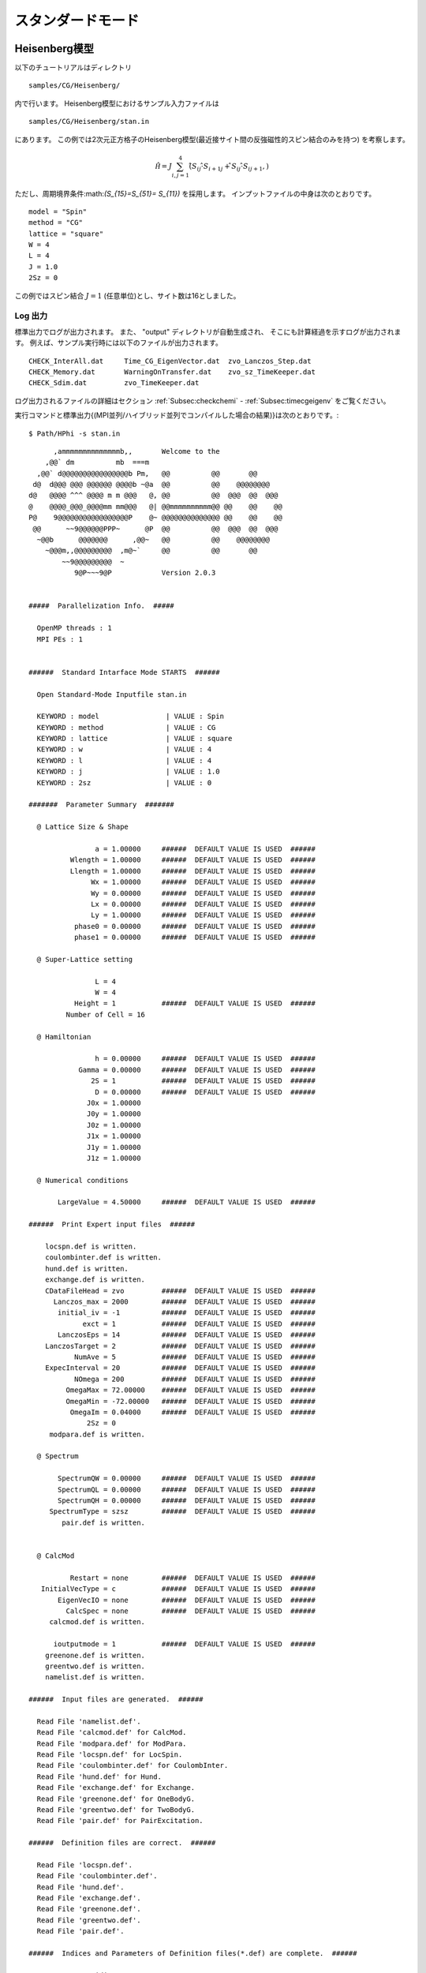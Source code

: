 スタンダードモード
==============================

Heisenberg模型
------------------------------

以下のチュートリアルはディレクトリ ::

 samples/CG/Heisenberg/
 
内で行います。
Heisenberg模型におけるサンプル入力ファイルは ::

 samples/CG/Heisenberg/stan.in

にあります。
この例では2次元正方格子のHeisenberg模型(最近接サイト間の反強磁性的スピン結合のみを持つ)
を考察します。

.. math::

   \hat{\mathcal H}=J \sum_{i,j=1}^{4} (\hat{ S }_{i j} \cdot \hat{ S }_{i+1 j} + \hat{ S }_{i j} \cdot \hat{ S }_{i j+1},)

ただし、周期境界条件:math:`(S_{15}=S_{51}= S_{11})` を採用します。
インプットファイルの中身は次のとおりです。 ::

 model = "Spin"
 method = "CG"
 lattice = "square"
 W = 4
 L = 4
 J = 1.0
 2Sz = 0

この例ではスピン結合 :math:`J=1` (任意単位)とし、サイト数は16としました。

**Log 出力**
^^^^^^^^^^^^^^^^^^^^^^^

標準出力でログが出力されます。
また、 \"output\" ディレクトリが自動生成され、
そこにも計算経過を示すログが出力されます。
例えば、サンプル実行時には以下のファイルが出力されます。 ::

 CHECK_InterAll.dat     Time_CG_EigenVector.dat  zvo_Lanczos_Step.dat  
 CHECK_Memory.dat       WarningOnTransfer.dat    zvo_sz_TimeKeeper.dat
 CHECK_Sdim.dat         zvo_TimeKeeper.dat
 
ログ出力されるファイルの詳細はセクション :ref:`Subsec:checkchemi` - :ref:`Subsec:timecgeigenv` をご覧ください。

実行コマンドと標準出力{(MPI並列/ハイブリッド並列でコンパイルした場合の結果)}は次のとおりです。::

 $ Path/HPhi -s stan.in
 
::


       ,ammmmmmmmmmmmmmb,,       Welcome to the
     ,@@` dm          mb  ===m
   ,@@` d@@@@@@@@@@@@@@@@b Pm,   @@          @@       @@
  d@  d@@@ @@@ @@@@@@ @@@@b ~@a  @@          @@    @@@@@@@@
 d@   @@@@ ^^^ @@@@ m m @@@   @, @@          @@  @@@  @@  @@@
 @    @@@@_@@@_@@@@mm mm@@@   @| @@mmmmmmmmmm@@ @@    @@    @@
 P@    9@@@@@@@@@@@@@@@@@P    @~ @@@@@@@@@@@@@@ @@    @@    @@
  @@      ~~9@@@@@@PPP~      @P  @@          @@  @@@  @@  @@@
   ~@@b      @@@@@@@      ,@@~   @@          @@    @@@@@@@@
     ~@@@m,,@@@@@@@@@  ,m@~`     @@          @@       @@
         ~~9@@@@@@@@@  ~
            9@P~~~9@P            Version 2.0.3


 #####  Parallelization Info.  #####

   OpenMP threads : 1
   MPI PEs : 1


 ######  Standard Intarface Mode STARTS  ######

   Open Standard-Mode Inputfile stan.in

   KEYWORD : model                | VALUE : Spin
   KEYWORD : method               | VALUE : CG
   KEYWORD : lattice              | VALUE : square
   KEYWORD : w                    | VALUE : 4
   KEYWORD : l                    | VALUE : 4
   KEYWORD : j                    | VALUE : 1.0
   KEYWORD : 2sz                  | VALUE : 0

 #######  Parameter Summary  #######

   @ Lattice Size & Shape

                 a = 1.00000     ######  DEFAULT VALUE IS USED  ######
           Wlength = 1.00000     ######  DEFAULT VALUE IS USED  ######
           Llength = 1.00000     ######  DEFAULT VALUE IS USED  ######
                Wx = 1.00000     ######  DEFAULT VALUE IS USED  ######
                Wy = 0.00000     ######  DEFAULT VALUE IS USED  ######
                Lx = 0.00000     ######  DEFAULT VALUE IS USED  ######
                Ly = 1.00000     ######  DEFAULT VALUE IS USED  ######
            phase0 = 0.00000     ######  DEFAULT VALUE IS USED  ######
            phase1 = 0.00000     ######  DEFAULT VALUE IS USED  ######

   @ Super-Lattice setting

                 L = 4
                 W = 4
            Height = 1           ######  DEFAULT VALUE IS USED  ######
          Number of Cell = 16

   @ Hamiltonian

                 h = 0.00000     ######  DEFAULT VALUE IS USED  ######
             Gamma = 0.00000     ######  DEFAULT VALUE IS USED  ######
                2S = 1           ######  DEFAULT VALUE IS USED  ######
                 D = 0.00000     ######  DEFAULT VALUE IS USED  ######
               J0x = 1.00000
               J0y = 1.00000
               J0z = 1.00000
               J1x = 1.00000
               J1y = 1.00000
               J1z = 1.00000

   @ Numerical conditions

        LargeValue = 4.50000     ######  DEFAULT VALUE IS USED  ######

 ######  Print Expert input files  ######

     locspn.def is written.
     coulombinter.def is written.
     hund.def is written.
     exchange.def is written.
     CDataFileHead = zvo         ######  DEFAULT VALUE IS USED  ######
       Lanczos_max = 2000        ######  DEFAULT VALUE IS USED  ######
        initial_iv = -1          ######  DEFAULT VALUE IS USED  ######
              exct = 1           ######  DEFAULT VALUE IS USED  ######
        LanczosEps = 14          ######  DEFAULT VALUE IS USED  ######
     LanczosTarget = 2           ######  DEFAULT VALUE IS USED  ######
            NumAve = 5           ######  DEFAULT VALUE IS USED  ######
     ExpecInterval = 20          ######  DEFAULT VALUE IS USED  ######
            NOmega = 200         ######  DEFAULT VALUE IS USED  ######
          OmegaMax = 72.00000    ######  DEFAULT VALUE IS USED  ######
          OmegaMin = -72.00000   ######  DEFAULT VALUE IS USED  ######
           OmegaIm = 0.04000     ######  DEFAULT VALUE IS USED  ######
               2Sz = 0
      modpara.def is written.

   @ Spectrum

        SpectrumQW = 0.00000     ######  DEFAULT VALUE IS USED  ######
        SpectrumQL = 0.00000     ######  DEFAULT VALUE IS USED  ######
        SpectrumQH = 0.00000     ######  DEFAULT VALUE IS USED  ######
      SpectrumType = szsz        ######  DEFAULT VALUE IS USED  ######
         pair.def is written.


   @ CalcMod

           Restart = none        ######  DEFAULT VALUE IS USED  ######
    InitialVecType = c           ######  DEFAULT VALUE IS USED  ######
        EigenVecIO = none        ######  DEFAULT VALUE IS USED  ######
          CalcSpec = none        ######  DEFAULT VALUE IS USED  ######
      calcmod.def is written.

       ioutputmode = 1           ######  DEFAULT VALUE IS USED  ######
     greenone.def is written.
     greentwo.def is written.
     namelist.def is written.

 ######  Input files are generated.  ######

   Read File 'namelist.def'.
   Read File 'calcmod.def' for CalcMod.
   Read File 'modpara.def' for ModPara.
   Read File 'locspn.def' for LocSpin.
   Read File 'coulombinter.def' for CoulombInter.
   Read File 'hund.def' for Hund.
   Read File 'exchange.def' for Exchange.
   Read File 'greenone.def' for OneBodyG.
   Read File 'greentwo.def' for TwoBodyG.
   Read File 'pair.def' for PairExcitation.

 ######  Definition files are correct.  ######

   Read File 'locspn.def'.
   Read File 'coulombinter.def'.
   Read File 'hund.def'.
   Read File 'exchange.def'.
   Read File 'greenone.def'.
   Read File 'greentwo.def'.
   Read File 'pair.def'.

 ######  Indices and Parameters of Definition files(*.def) are complete.  ######

   MAX DIMENSION idim_max=12870
   APPROXIMATE REQUIRED MEMORY  max_mem=0.001647 GB


 ######  MPI site separation summary  ######

   INTRA process site
     Site    Bit
        0       2
        1       2
        2       2
        3       2
        4       2
        5       2
        6       2
        7       2
        8       2
        9       2
       10       2
       11       2
       12       2
       13       2
       14       2
       15       2

   INTER process site
     Site    Bit

   Process element info
     Process       Dimension   Nup  Ndown  Nelec  Total2Sz   State
           0           12870     8      8      8         0

    Total dimension : 12870


 ######  LARGE ALLOCATE FINISH !  ######

   Start: Calculate HilbertNum for fixed Sz.
   End  : Calculate HilbertNum for fixed Sz.

   Start: Calculate diagaonal components of Hamiltonian.
   End  : Calculate diagaonal components of Hamiltonian.

 ######  Eigenvalue with LOBPCG  #######

   initial_mode=1 (random): iv = -1 i_max=12870 k_exct =1

     Step   Residual-2-norm     Threshold      Energy
         1     2.44343e+00     1.00000e-07          -5.27456e-01
         2     2.76604e+00     1.87217e-07          -1.87217e+00
         3     2.61923e+00     4.19088e-07          -4.19088e+00
         4     2.57106e+00     5.97098e-07          -5.97098e+00

 ( snip )

        40     7.39431e-06     1.12285e-06          -1.12285e+01
        41     4.15948e-06     1.12285e-06          -1.12285e+01
        42     2.04898e-06     1.12285e-06          -1.12285e+01
        43     9.92048e-07     1.12285e-06          -1.12285e+01

 ######  End  : Calculate Lanczos EigenValue.  ######


 ######  End  : Calculate Lanczos EigenVec.  ######

 i=    0 Energy=-11.228483 N= 16.000000 Sz=  0.000000 Doublon=  0.000000

この実行では、はじめにハミルトニアンの詳細を記述するファイル
(``locspin.def`` , ``trans.def`` , ``exchange.def`` , ``coulombintra.def`` , ``hund.def`` , ``namelist.def`` , ``calcmod.def`` , ``modpara.def`` ) と、結果として出力する相関関数の要素を指定するファイル( ``greenone.def`` , ``greentwo.def`` ) が生成されます。これらのファイルはエキスパートモードと共通です。

**計算結果出力**
^^^^^^^^^^^^^^^^^^^^^^^^^^^^^^^^^^^

**局所最適ブロック共役勾配(LOBCG)法**
"""""""""""""""""""""""""""""""""""""""""""""""""""""""""""

入力ファイルで\"method = "CG"\"を選択すると、LOBCG法での計算が行われます。
LOBCG法での計算が正常終了すると、固有エネルギーおよび一体グリーン関数、二体グリーン関数が計算され、ファイル出力されます。
以下に、このサンプルでの出力ファイル例を記載します。
(xxには0から始まる固有値番号が入ります)。 ::
 
 zvo_energy.dat
 zvo_cisajscktalt_eigen_xx.dat  zvo_phys_Nup4_Ndown4.dat


スタンダードモードの場合は、\"greenone.def\"、\"greentwo.def\"に基づき、::

 zvo\_cisajs\_eigen\_xx.dat、zvo\_cisajscktalt\_eigen\_xx.dat

に固有値番号に対応した一体グリーン関数および二体グリーン関数の値が出力されます。
 

**Lanczos法**
""""""""""""""""""

Lanczos法での計算が正常終了すると、固有エネルギーおよび一体グリーン関数、二体グリーン関数が計算され、ファイル出力されます。 ::
 
 zvo_energy.dat zvo_cisajs.dat
 zvo_cisajscktalt.dat


スタンダードモードの場合は、``greenone.def`` 、``greentwo.def`` に基づき、
一体グリーン関数には:math:`\langle n_{i\sigma} \rangle` 、
二体グリーン関数には:math:`\langle n_{i\sigma} n_{j\sigma'} \rangle` が自動出力されます。なお、Lanczos法で求めた固有ベクトルが十分な精度を持つ場合には
その固有ベクトルで計算されます。
一方、Lanczos法で求めた固有ベクトルが十分な精度を持たない場合には、
ログ出力に「Accuracy of Lanczos vetor is not enough」が表示され、
CG法で固有ベクトルが求められます。
各ファイルの詳細は、セクション :ref:`Subsec:energy.dat` , :ref:`Subsec:cgcisajs` , :ref:`Subsec:cisajscktalt` に記載がありますので、ご参照ください。

**TPQ法**
""""""""""""""

入力ファイルで ``method = "TPQ"`` を選択すると、TPQ法での計算が行われます。
TPQ法での計算が正常終了すると、以下のファイルが出力されます
(\%\%にはrunの回数、\&\&にはTPQのステップ数が入ります)。::
  
 Norm_rand%%.dat SS_rand%%.dat
 zvo_cisajs_set%%step&&.dat
 zvo_cisajscktalt_set%%step&&.dat
 
Norm\_rand\%\%.datには、逆温度や波動関数の規格前の大きさなどの基礎情報が、各run回数に応じステップ数とともに出力されます。また、SS\_rand\%\%.datには、逆温度、エネルギー、ハミルトニアンの二乗の期待値などの物理量が各run回数に応じステップ数とともに出力されます。zvo\_cisajs\_set\%\%step\&\&.datとzvo\_cisajscktalt\_set\%\%step\&\&.datには各run回数でのステップ数に応じた一体グリーン関数および二体グリーン関数が出力されます。各ファイルの詳細はそれぞれ、セクション:ref:`Subsec:normrand`, :ref:`Subsec:ssrand`, :ref:`Subsec:cgcisajs`, :ref:`Subsec:cisajscktalt` に記載がありますので、ご参照ください。

**全対角化法**
"""""""""""""""""""""""""""""""

入力ファイルで ``method = "fulldiag"`` を選択すると、全対角化法での計算が行われます。
全対角化法での計算が正常終了すると、下記のファイルが出力されます(xxには0から始まる固有値番号が入ります)。::
 
 Eigenvalue.dat zvo_cisajs_eigen_xx.dat
 zvo_cisajscktalt_eigen_xx.dat  zvo_phys_Nup4_Ndown4.dat

Eigenvalue.datには固有値番号およびエネルギー固有値が出力されます。また、zvo\_cisajs\_eigen\_xx.dat、zvo\_cisajscktalt\_eigen\_xx.datには固有値番号に対応した一体グリーン関数および二体グリーン関数の値が出力されます。また、zvo\_phys\_Nup4\_Ndown4.dat, physical quantitiesには、エネルギーやダブロンの期待値などの物理量が出力されます。各ファイルの詳細は、それぞれ :ref:`Subsec:eigenvalue` - :ref:`Subsec:cisajscktalt` に記載がありますので、ご参照ください。

その他の系でのチュートリアル
---------------------------------

There are many tutorials in ``samples/Standard/``
以下にはこの他にも様々なチュートリアルが置いてあります。
それぞれのチュートリアルの内容や手順については、
. For more details, please see ``README.md`` at each directory.
